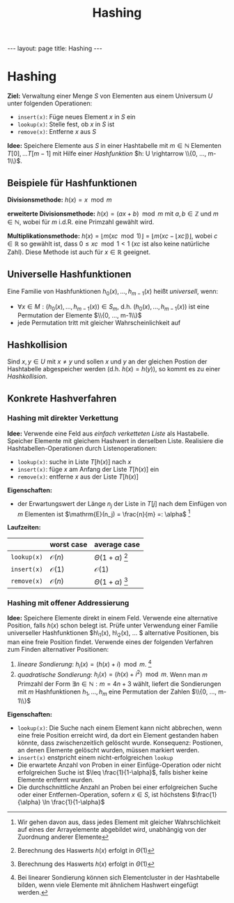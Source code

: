#+TITLE: Hashing
#+STARTUP: content
#+STARTUP: latexpreview
#+STARTUP: inlineimages
#+OPTIONS: toc:nil
#+HTML_MATHJAX: align: left indent: 5em tagside: left
#+BEGIN_HTML
---
layout: page
title: Hashing
---
#+END_HTML

* Hashing

*Ziel:* Verwaltung einer Menge $S$ von Elementen aus einem Universum $U$
unter folgenden Operationen:

-  =insert(x)=: Füge neues Element $x$ in $S$ ein
-  =lookup(x)=: Stelle fest, ob $x$ in $S$ ist
-  =remove(x)=: Entferne $x$ aus $S$

*Idee:* Speichere Elemente aus $S$ in einer Hashtabelle mit
$m \in \mathbb{N}$ Elementen $T[0], ... T[m-1]$ mit Hilfe einer
/Hashfunktion/ $h: U \rightarrow \\{0, ..., m-1\\}$.

** Beispiele für Hashfunktionen

*Divisionsmethode:* $h(x) = x \mod m$

*erweiterte Divisionsmethode:* $h(x) = (ax+b) \mod m$ mit
$a,b \in \mathbb{Z}$ und $m \in \mathbb{N}$, wobei für $m$ i.d.R. eine
Primzahl gewählt wird.

*Multiplikationsmethode:*
$h(x) = \lfloor m(xc \mod 1) \rfloor = \lfloor m(xc - \lfloor xc \rfloor) \rfloor$,
wobei $c \in \mathbb{R}$ so gewählt ist, dass $0 \leq xc \mod 1 < 1$
($xc$ ist also keine natürliche Zahl). Diese Methode ist auch für
$x \in \mathbb{R}$ geeignet.

** Universelle Hashfunktionen

Eine Familie von Hashfunktionen $h_{0}(x), ..., h_{m-1}(x)$ heißt
/universell/, wenn:

-  $\forall x \in M: (h_{0}(x), ..., h_{m-1}(x)) \in S_{m}$, d.h.
   $(h_{0}(x), ..., h_{m-1}(x))$ ist eine Permutation der Elemente
   $\\{0, ..., m-1\\}$
-  jede Permutation tritt mit gleicher Wahrscheinlichkeit auf

** Hashkollision

Sind $x,y \in U$ mit $x \neq y$ und sollen $x$ und $y$ an der gleichen
Postion der Hashtabelle abgespeicher werden (d.h. $h(x) = h(y)$), so
kommt es zu einer /Hashkollision/.

** Konkrete Hashverfahren

*** Hashing mit direkter Verkettung

*Idee:* Verwende eine Feld aus [[listen][einfach verketteten Liste]] als
Hastabelle. Speicher Elemente mit gleichem Hashwert in derselben Liste.
Realisiere die Hashtabellen-Operationen durch Listenoperationen:

-  =lookup(x)=: suche in Liste $T[h(x)]$ nach $x$
-  =insert(x)=: füge $x$ am Anfang der Liste $T[h(x)]$ ein
-  =remove(x)=: entferne $x$ aus der Liste $T[h(x)]$

*Eigenschaften:*

-  der Erwartungswert der Länge $n_j$ der Liste in $T[j]$ nach dem
   Einfügen von $m$ Elementen ist
   $\mathrm{E}(n_j) = \frac{n}{m} =: \alpha$ [1]

*Laufzeiten:*

|               | worst case         | average case             |
|---------------+--------------------+--------------------------|
| =lookup(x)=   | $\mathcal{O}(n)$   | $\Theta(1+\alpha)$ [4]   |
| =insert(x)=   | $\mathcal{O}(1)$   | $\mathcal{O}(1)$         |
| =remove(x)=   | $\mathcal{O}(n)$   | $\Theta(1+\alpha)$ [5]   |

*** Hashing mit offener Addressierung

*Idee:* Speichere Elemente direkt in einem Feld. Verwende eine
alternative Position, falls $h(x)$ schon belegt ist. Prüfe unter
Verwendung einer Familie universeller Hashfunktionen $h\_{1}(x),
h\_{2}(x), ... $ alternative Positionen, bis man eine freie Position
findet. Verwende eines der folgenden Verfahren zum Finden alternativer
Positionen:

1. /lineare Sondierung/: $h_{i}(x) = (h(x) + i) \mod m$. [6]
2. /quadratische Sondierung/: $h_{i}(x) = (h(x) + i^{2}) \mod m$. Wenn
   man $m$ Primzahl der Form $\exists n \in \mathbb{N}: m = 4n + 3$
   wählt, liefert die Sondierungen mit $m$ Hashfunktionen
   $h_1, ..., h_{m}$ eine Permutation der Zahlen $\\{0, ..., m-1\\}$

*Eigenschaften:*

-  =lookup(x)=: Die Suche nach einem Element kann nicht abbrechen, wenn
   eine freie Position erreicht wird, da dort ein Element gestanden
   haben könnte, dass zwischenzeitlich gelöscht wurde. Konsequenz:
   Postionen, an denen Elemente gelöscht wurden, müssen markiert werden.
-  =insert(x)= enstpricht einem nicht-erfolgreichen =lookup=
-  Die erwartete Anzahl von Proben in einer Einfüge-Operation oder nicht
   erfolgreichen Suche ist $\leq \frac{1}{1-\alpha}$, falls bisher keine
   Elemente entfernt wurden.
-  Die durchschnittliche Anzahl an Proben bei einer erfolgreichen Suche
   oder einer Entfernen-Operation, sofern $x \in S$, ist höchstens
   $\frac{1}{\alpha} \ln \frac{1}{1-\alpha}$

[1] Wir gehen davon aus, dass jedes Element mit gleicher Wahrschlichkeit
    auf eines der Arrayelemente abgebildet wird, unabhängig von der
    Zuordnung anderer Elemente

[2] Berechnung des Haswerts $h(x)$ erfolgt in $\Theta(1)$

[3] Berechnung des Haswerts $h(x)$ erfolgt in $\Theta(1)$

[4] Berechnung des Haswerts $h(x)$ erfolgt in $\Theta(1)$

[5] Berechnung des Haswerts $h(x)$ erfolgt in $\Theta(1)$

[6] Bei linearer Sondierung können sich Elementcluster in der
    Hashtabelle bilden, wenn viele Elemente mit ähnlichem Hashwert
    eingefügt werden.
